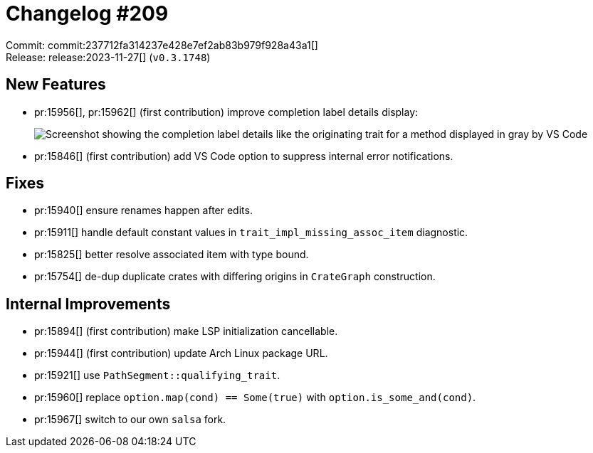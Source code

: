 = Changelog #209
:sectanchors:
:experimental:
:page-layout: post

Commit: commit:237712fa314237e428e7ef2ab83b979f928a43a1[] +
Release: release:2023-11-27[] (`v0.3.1748`)

== New Features

* pr:15956[], pr:15962[] (first contribution) improve completion label details display:
+
image::https://user-images.githubusercontent.com/14666676/285445167-45fca112-4612-40a3-81b9-07ff12de0962.png["Screenshot showing the completion label details like the originating trait for a method displayed in gray by VS Code"]
* pr:15846[] (first contribution) add VS Code option to suppress internal error notifications.

== Fixes

* pr:15940[] ensure renames happen after edits.
* pr:15911[] handle default constant values in `trait_impl_missing_assoc_item` diagnostic.
* pr:15825[] better resolve associated item with type bound.
* pr:15754[] de-dup duplicate crates with differing origins in `CrateGraph` construction.

== Internal Improvements

* pr:15894[] (first contribution) make LSP initialization cancellable.
* pr:15944[] (first contribution) update Arch Linux package URL.
* pr:15921[] use `PathSegment::qualifying_trait`.
* pr:15960[] replace `option.map(cond) == Some(true)` with `option.is_some_and(cond)`.
* pr:15967[] switch to our own `salsa` fork.
